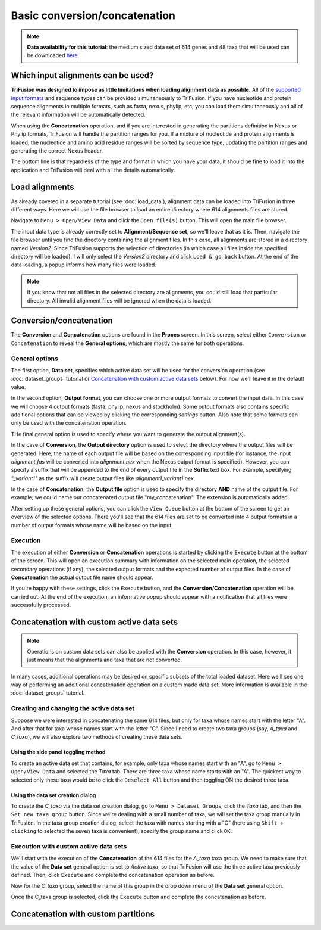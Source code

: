 Basic conversion/concatenation
==============================

.. note::

    **Data availability for this tutorial**: the medium sized data
    set of 614 genes and 48 taxa that will be used can be downloaded
    `here <https://github.com/ODiogoSilva/TriFusion-tutorials/raw/master/tutorials/Datasets/Process/medium_protein_dataset/medium_protein_dataset.zip>`_.

Which input alignments can be used?
-----------------------------------

**TriFusion was designed to impose as little limitations when loading alignment
data as possible.**
All of the `supported input formats <load_data.html#process-and-statistics>`_
and sequence types can be provided simultaneously to TriFusion. If you
have nucleotide and protein sequence alignments in multiple formats,
such as fasta, nexus, phylip, etc, you can load them simultaneously and
all of the relevant information will be automatically detected.

When using the **Concatenation** operation, and if you are interested in
generating the partitions definition in Nexus or Phylip formats, TriFusion
will handle the partition ranges for you. If a mixture of nucleotide and
protein alignments is loaded, the nucleotide and amino acid residue ranges
will be sorted by sequence type, updating the partition ranges and generating
the correct Nexus header.

The bottom line is that regardless of the type and format in which you have
your data, it should be fine to load it into the application and
TriFusion will deal with all the details automatically.

Load alignments
---------------

As already covered in a separate tutorial (see :doc:`load_data`), alignment
data can be loaded into TriFusion in three different ways. Here we will
use the file browser to load an entire directory where 614 alignments files
are stored.

Navigate to ``Menu > Open/View Data`` and click the ``Open file(s)`` button.
This will open the main file browser.

.. image:: https://raw.githubusercontent.com/ODiogoSilva/TriFusion-tutorials/master/tutorials/gifs/process_tutorial3_load_data.gif
    :alt: pic

The input data type is already correctly set to **Alignment/Sequence set**,
so we'll leave that as it is. Then, navigate the file browser until you
find the directory containing the alignment files. In this case, all
alignments are stored in a directory named *Version2*. Since TriFusion
supports the selection of directories (in which case all files inside the
specified directory will be loaded), I will only select the *Version2*
directory and click ``Load & go back`` button. At the end of the data
loading, a popup informs how many files were loaded.

.. note::

    If you know that not all files in the selected directory are alignments,
    you could still load that particular directory. All invalid alignment
    files will be ignored when the data is loaded.

.. image:: https://raw.githubusercontent.com/ODiogoSilva/TriFusion-tutorials/master/tutorials/images/process_data_loaded.png
    :alt: pic

Conversion/concatenation
------------------------

The **Conversion** and **Concatenation** options are found in the
**Proces** screen. In this screen, select either ``Conversion`` or
``Concatenation`` to reveal the **General options**, which are mostly
the same for both operations.

.. image:: https://raw.githubusercontent.com/ODiogoSilva/TriFusion-tutorials/master/tutorials/images/process_conversion.png
    :alt: pic

General options
^^^^^^^^^^^^^^^

The first option, **Data set**, specifies which active data set will be
used for the conversion operation (see :doc:`dataset_groups` tutorial
or `Concatenation with custom active data sets`_ below).
For now we'll leave it in the default value.

In the second option, **Output format**, you can choose one or more output
formats to convert
the input data. In this case we will choose 4 output formats
(fasta, phylip, nexus and stockholm). Some output formats also contains
specific additional options that can be viewed by clicking the
corresponding *settings* button. Also note that some formats can only be
used with the concatenation operation.

.. image:: https://github.com/ODiogoSilva/TriFusion-tutorials/raw/master/tutorials/gifs/process_tutorial3_select_format.gif
    :alt: pic

THe final general option is used to specify where you want to generate the
output alignment(s).

In the case of **Conversion**, the **Output directory** option is used
to select the directory where the output files will be generated. Here, the
name of each output file will be based on  the corresponding input file
(for instance, the input *alignment.fas* will be converted into
*alignment.nex* when the Nexus output format is specified).
However, you can specify a suffix that will be appended to the end of every
output file in the **Suffix** text box. For example, specifying
*"_variant1"* as the suffix will create output files like
*alignment1_variant1.nex*.

.. image:: https://raw.githubusercontent.com/ODiogoSilva/TriFusion-tutorials/master/tutorials/images/process_output_dir.png
    :alt: pic

In the case of **Concatenation**, the **Output file** option is used
to specify the directory **AND** name of the output file.
For example, we could name our concatenated output file "my_concatenation".
The extension is automatically added.

.. image:: https://raw.githubusercontent.com/ODiogoSilva/TriFusion-tutorials/master/tutorials/images/process_concatenation_save_file.png
    :alt: pic

After setting up these general options, you can click the ``View Queue``
button at the bottom of the screen to get an overview of the selected
options. There you'll see that the 614 files are set to be converted
into 4 output formats in a number of output formats whose name will be
based on the input.

.. image:: https://raw.githubusercontent.com/ODiogoSilva/TriFusion-tutorials/master/tutorials/images/process_conversion_queue.png
    :alt: pic

Execution
^^^^^^^^^

The execution of either **Conversion** or **Concatenation** operations is
started by clicking the ``Execute`` button at the bottom of the screen.
This will open an execution summary with information on the selected main
operation, the selected secondary operations (if any), the selected
output formats and the expected number of output files. In the case of
**Concatenation** the actual output file name should appear.

.. image:: https://raw.githubusercontent.com/ODiogoSilva/TriFusion-tutorials/master/tutorials/images/process_execution.png
    :alt: pic

If you're happy with these settings, click the ``Execute`` button, and
the **Conversion/Concatenation** operation will be carried out. At the
end of the execution, an informative popup should appear with a
notification that all files were successfully processed.

.. image:: https://raw.githubusercontent.com/ODiogoSilva/TriFusion-tutorials/master/tutorials/images/process_execution_success.png
    :alt: pic

Concatenation with custom active data sets
------------------------------------------

.. note::

    Operations on custom data sets can also be applied with the
    **Conversion** operation. In this case, however, it just means that
    the alignments and taxa that are not converted.

In many cases, additional operations may be desired on specific subsets of
the total loaded dataset. Here we'll see one way of performing an
additional concatenation operation on a custom made data set. More
information is available in the :doc:`dataset_groups` tutorial.

Creating and changing the active data set
^^^^^^^^^^^^^^^^^^^^^^^^^^^^^^^^^^^^^^^^^

Suppose we were interested in concatenating the same 614 files, but only
for taxa whose names start with the letter "A". And after that for taxa
whose names start with the letter "C". Since I need to create two
taxa groups (say, *A_taxa* and *C_taxa*), we will also explore two methods
of creating these data sets.

Using the side panel toggling method
~~~~~~~~~~~~~~~~~~~~~~~~~~~~~~~~~~~~

To create an active data set that contains, for example, only taxa whose
names start with an "A", go to ``Menu > Open/View Data`` and selected the
*Taxa* tab. There are three taxa whose name starts with an "A".
The quickest way to selected only these taxa would be to click the
``Deselect All`` button and then toggling ON the desired three taxa.

.. image:: https://raw.githubusercontent.com/ODiogoSilva/TriFusion-tutorials/master/tutorials/gifs/process_tutorial3_toggle_taxa.gif
    :alt: pic

Using the data set creation dialog
~~~~~~~~~~~~~~~~~~~~~~~~~~~~~~~~~~

To create the *C_taxa* via the data set creation dialog, go to
``Menu > Dataset Groups``, click the *Taxa* tab, and then the
``Set new taxa group`` button. Since we're dealing with a small number of
taxa, we will set the taxa group manually in TriFusion. In the
taxa group creation dialog, select the taxa with names starting with
a "C" (here using ``Shift + clicking`` to selected the seven taxa is
convenient), specify the group name and click ``OK``.

.. image:: https://raw.githubusercontent.com/ODiogoSilva/TriFusion-tutorials/master/tutorials/gifs/process_tutorial3_taxa_group.gif
    :alt: pic

Execution with custom active data sets
^^^^^^^^^^^^^^^^^^^^^^^^^^^^^^^^^^^^^^

We'll start with the execution of the **Concatenation** of the 614 files
for the *A_taxa* taxa group. We need to make sure that the value of the
**Data set** general option is set to *Active taxa*, so that TriFusion
will use the three active taxa previously defined. Then, click
``Execute`` and complete the concatenation operation as before.

Now for the *C_taxa* group, select the name of this group in the drop
down menu of the **Data set** general option.

.. image:: https://raw.githubusercontent.com/ODiogoSilva/TriFusion-tutorials/master/tutorials/gifs/process_tutorial3_select_active_group.gif
    :alt: pic

Once the C_taxa group is selected, click the ``Execute`` button and
complete the concatenation as before.



Concatenation with custom partitions
------------------------------------

